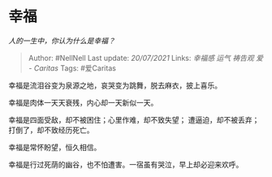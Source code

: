 * 幸福
  :PROPERTIES:
  :CUSTOM_ID: 幸福
  :END:

/人的一生中，你认为什么是幸福？/

#+BEGIN_QUOTE
  Author: #NellNell Last update: /20/07/2021/ Links: [[幸福感]] [[运气]]
  [[祷告观]] [[爱 - Caritas]] Tags: #爱Caritas
#+END_QUOTE

幸福是流泪谷变为泉源之地，哀哭变为跳舞，脱去麻衣，披上喜乐。

幸福是肉体一天天衰残，内心却一天新似一天。

幸福是四面受敌，却不被困住；心里作难，却不致失望；
遭逼迫，却不被丢弃；打倒了，却不致经历死亡。

幸福是常怀盼望，恒久相信。

幸福是行过死荫的幽谷，也不怕遭害。一宿虽有哭泣，早上却必迎来欢呼。
